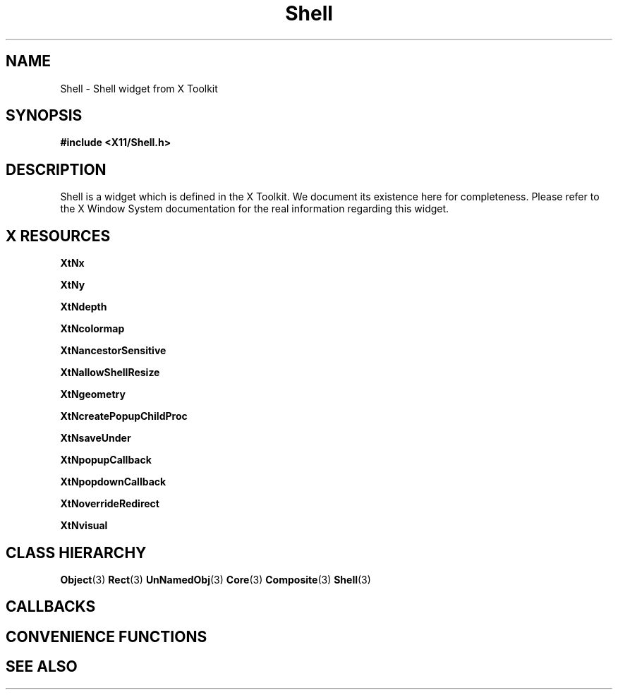 '\" t
.\" $Header: /cvsroot/lesstif/lesstif/doc/lessdox/widgets/Shell.3,v 1.3 2009/04/29 12:23:30 paulgevers Exp $
.\"
.\" Copyright (C) 1997-1998 Free Software Foundation, Inc.
.\" 
.\" This file is part of the GNU LessTif Library.
.\" This library is free software; you can redistribute it and/or
.\" modify it under the terms of the GNU Library General Public
.\" License as published by the Free Software Foundation; either
.\" version 2 of the License, or (at your option) any later version.
.\" 
.\" This library is distributed in the hope that it will be useful,
.\" but WITHOUT ANY WARRANTY; without even the implied warranty of
.\" MERCHANTABILITY or FITNESS FOR A PARTICULAR PURPOSE.  See the GNU
.\" Library General Public License for more details.
.\" 
.\" You should have received a copy of the GNU Library General Public
.\" License along with this library; if not, write to the Free
.\" Software Foundation, Inc., 675 Mass Ave, Cambridge, MA 02139, USA.
.\" 
.TH Shell 3 "October 1998" "LessTif Project" "LessTif Manuals"
.SH NAME
Shell \- Shell widget from X Toolkit
.SH SYNOPSIS
.B #include <X11/Shell.h>
.SH DESCRIPTION
Shell
is a widget which is defined in the X Toolkit.
We document its existence here for completeness.
Please refer to the X Window System documentation for
the real information regarding this widget.
.SH X RESOURCES
.TS
tab(;);
l l l l l.
Name;Class;Type;Default;Access
_
XtNx;XtCPosition;Position;NULL;CSG
XtNy;XtCPosition;Position;NULL;CSG
XtNdepth;XtCDepth;Int;NULL;CSG
XtNcolormap;XtCColormap;Colormap;NULL;CSG
XtNancestorSensitive;XtCSensitive;Boolean;NULL;CSG
XtNallowShellResize;XtCAllowShellResize;Boolean;NULL;CSG
XtNgeometry;XtCGeometry;String;(null);CSG
XtNcreatePopupChildProc;XtCCreatePopupChildProc;Function;NULL;CSG
XtNsaveUnder;XtCSaveUnder;Boolean;NULL;CSG
XtNpopupCallback;XtCCallback;Callback;NULL;CSG
XtNpopdownCallback;XtCCallback;Callback;NULL;CSG
XtNoverrideRedirect;XtCOverrideRedirect;Boolean;NULL;CSG
XtNvisual;XtCVisual;Visual;NULL;CSG
.TE
.PP
.BR XtNx
.PP
.BR XtNy
.PP
.BR XtNdepth
.PP
.BR XtNcolormap
.PP
.BR XtNancestorSensitive
.PP
.BR XtNallowShellResize
.PP
.BR XtNgeometry
.PP
.BR XtNcreatePopupChildProc
.PP
.BR XtNsaveUnder
.PP
.BR XtNpopupCallback
.PP
.BR XtNpopdownCallback
.PP
.BR XtNoverrideRedirect
.PP
.BR XtNvisual
.PP
.SH CLASS HIERARCHY
.BR Object (3)
.BR Rect (3)
.BR UnNamedObj (3)
.BR Core (3)
.BR Composite (3)
.BR Shell (3)
.SH CALLBACKS
.SH CONVENIENCE FUNCTIONS
.SH SEE ALSO
